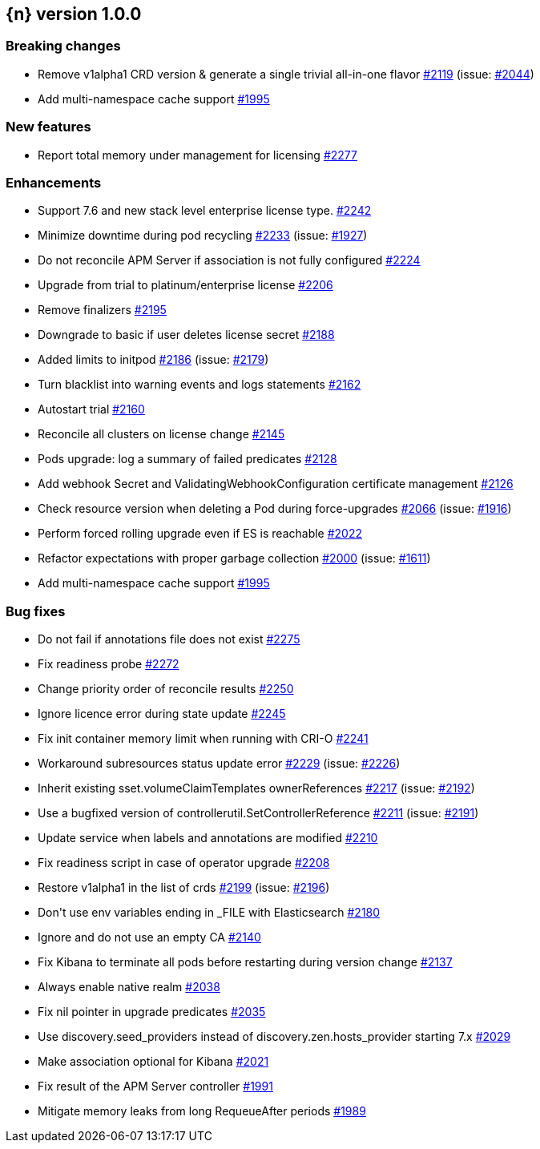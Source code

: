 :issue: https://github.com/elastic/cloud-on-k8s/issues/
:pull: https://github.com/elastic/cloud-on-k8s/pull/

[[release-notes-1.0.0]]
== {n} version 1.0.0

[[breaking-1.0.0]]
[float]
=== Breaking changes

* Remove v1alpha1 CRD version &amp; generate a single trivial all-in-one flavor {pull}2119[#2119] (issue: {issue}2044[#2044])
* Add multi-namespace cache support {pull}1995[#1995]


[[feature-1.0.0]]
[float]
=== New features

* Report total memory under management for licensing {pull}2277[#2277]

[[enhancement-1.0.0]]
[float]
=== Enhancements

* Support 7.6 and new stack level enterprise license type. {pull}2242[#2242]
* Minimize downtime during pod recycling {pull}2233[#2233] (issue: {issue}1927[#1927])
* Do not reconcile APM Server if association is not fully configured {pull}2224[#2224]
* Upgrade from trial to platinum/enterprise license {pull}2206[#2206]
* Remove finalizers {pull}2195[#2195]
* Downgrade to basic if user deletes license secret {pull}2188[#2188]
* Added limits to initpod {pull}2186[#2186] (issue: {issue}2179[#2179])
* Turn blacklist into warning events and logs statements {pull}2162[#2162]
* Autostart trial {pull}2160[#2160]
* Reconcile all clusters on license change {pull}2145[#2145]
* Pods upgrade: log a summary of failed predicates {pull}2128[#2128]
* Add webhook Secret and ValidatingWebhookConfiguration certificate management {pull}2126[#2126]
* Check resource version when deleting a Pod during force-upgrades {pull}2066[#2066] (issue: {issue}1916[#1916])
* Perform forced rolling upgrade even if ES is reachable {pull}2022[#2022]
* Refactor expectations with proper garbage collection {pull}2000[#2000] (issue: {issue}1611[#1611])
* Add multi-namespace cache support {pull}1995[#1995]

[[bug-1.0.0]]
[float]
=== Bug fixes

* Do not fail if annotations file does not exist {pull}2275[#2275]
* Fix readiness probe {pull}2272[#2272]
* Change priority order of reconcile results {pull}2250[#2250]
* Ignore licence error during state update {pull}2245[#2245]
* Fix init container memory limit when running with CRI-O {pull}2241[#2241]
* Workaround subresources status update error {pull}2229[#2229] (issue: {issue}2226[#2226])
* Inherit existing sset.volumeClaimTemplates ownerReferences {pull}2217[#2217] (issue: {issue}2192[#2192])
* Use a bugfixed version of controllerutil.SetControllerReference {pull}2211[#2211] (issue: {issue}2191[#2191])
* Update service when labels and annotations are modified {pull}2210[#2210]
* Fix readiness script in case of operator upgrade {pull}2208[#2208]
* Restore v1alpha1 in the list of crds {pull}2199[#2199] (issue: {issue}2196[#2196])
* Don&#39;t use env variables ending in _FILE with Elasticsearch {pull}2180[#2180]
* Ignore and do not use an empty CA {pull}2140[#2140]
* Fix Kibana to terminate all pods before restarting during version change {pull}2137[#2137]
* Always enable native realm {pull}2038[#2038]
* Fix nil pointer in upgrade predicates {pull}2035[#2035]
* Use discovery.seed_providers instead of discovery.zen.hosts_provider starting 7.x {pull}2029[#2029]
* Make association optional for Kibana {pull}2021[#2021]
* Fix result of the APM Server controller  {pull}1991[#1991]
* Mitigate memory leaks from long RequeueAfter periods {pull}1989[#1989]
